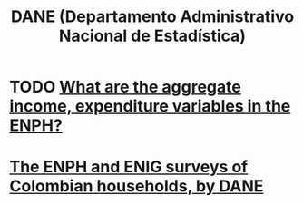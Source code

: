 :PROPERTIES:
:ID:       4fc58c2b-d756-42ab-ae0b-6600d63bffb9
:END:
#+title: DANE (Departamento Administrativo Nacional de Estadística)
* TODO [[id:e79b5d00-01ea-44bb-90d9-3772db555875][What are the aggregate income, expenditure variables in the ENPH?]]
* [[id:d047ae6a-25c0-4ce4-8617-f3c17d29421a][The ENPH and ENIG surveys of Colombian households, by DANE]]
